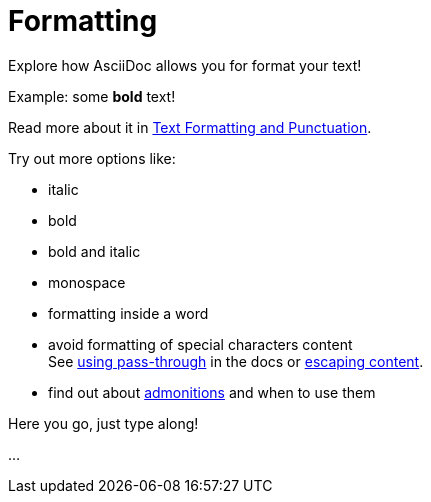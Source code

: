 = Formatting

====
Explore how AsciiDoc allows you for format your text!

Example: some *bold* text!

Read more about it in https://docs.asciidoctor.org/asciidoc/latest/text/[Text Formatting and Punctuation].

Try out more options like:

* italic
* bold
* bold and italic
* monospace
* formatting inside a word
* avoid formatting of special characters content +
See https://docs.asciidoctor.org/asciidoc/latest/pass/pass-macro/[using pass-through] in the docs or https://docs.asciidoctor.org/asciidoc/latest/subs/prevent/[escaping content].
* find out about https://docs.asciidoctor.org/asciidoc/latest/blocks/admonitions/[admonitions] and when to use them
====

Here you go, just type along!

...
